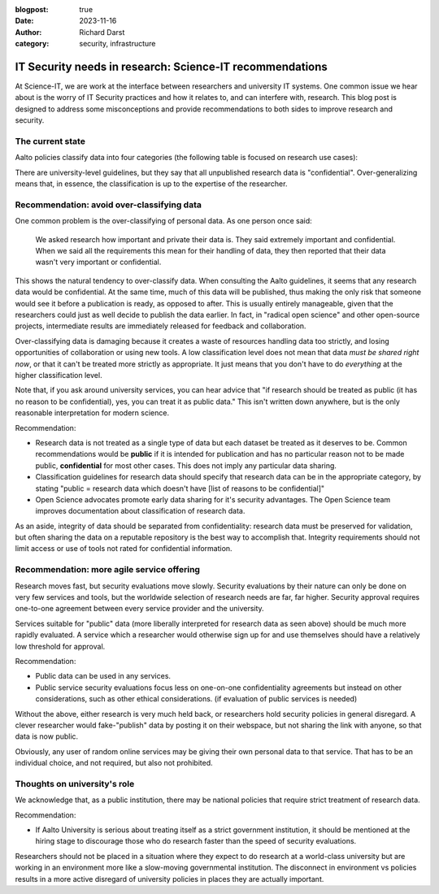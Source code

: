:blogpost: true
:date: 2023-11-16
:author: Richard Darst
:category: security, infrastructure


IT Security needs in research: Science-IT recommendations
=========================================================

At Science-IT, we are work at the interface between researchers and
university IT systems.  One common issue we hear about is the worry of
IT Security practices and how it relates to, and can interfere with,
research.  This blog post is designed to address some misconceptions
and provide recommendations to both sides to improve research and
security.


The current state
-----------------

Aalto policies classify data into four categories (the following table
is focused on research use cases):

.. list-table::

   * * Public
     * Data which can be released publicly.  Since we should be doing
       `Open Science
       <https://www.aalto.fi/en/open-science-and-research>`__, most
       research data should eventually be public ("As open as
       possible, as closed as necessary").

   * * Internal
     * Data which shouldn't be released but doesn't have any major
       harm or legal consequences if it was released.  Not much
       research data should be under this category: either it needs to
       be private and it should be confidential, or it *could* be
       released under the principles of open science (but just isn't
       released yet).

   * * Confidential
     * Most data which has some legal or contractual data to be
       private: personal data, data under NDAs, trade secrets, etc.

   * Secret
     * Data such as health data, sensitive personal data.

There are university-level guidelines, but they say that all
unpublished research data is "confidential".  Over-generalizing means
that, in essence, the classification is up to the expertise of the
researcher.



Recommendation: avoid over-classifying data
-------------------------------------------

One common problem is the over-classifying of personal data. As one
person once said:

    We asked research how important and private their data is.  They
    said extremely important and confidential.  When we said all the
    requirements this mean for their handling of data, they then
    reported that their data wasn't very important or confidential.

This shows the natural tendency to over-classify data.  When
consulting the Aalto guidelines, it seems that any research data would
be confidential.  At the same time, much of this data will be
published, thus making the only risk that someone would see it before
a publication is ready, as opposed to after.  This is usually entirely
manageable, given that the researchers could just as well decide to
publish the data earlier.  In fact, in "radical open science" and
other open-source projects, intermediate results are immediately
released for feedback and collaboration.

Over-classifying data is damaging because it creates a waste of
resources handling data too strictly, and losing opportunities of
collaboration or using new tools.  A low classification level does not
mean that data *must be shared right now*, or that it can't be treated
more strictly as appropriate.  It just means that you don't have to do
*everything* at the higher classification level.

Note that, if you ask around university services, you can hear advice
that "if research should be treated as public (it has no reason to be
confidential), yes, you can treat it as public data."  This isn't
written down anywhere, but is the only reasonable interpretation for
modern science.

Recommendation:

* Research data is not treated as a single type of data but each
  dataset be treated as it deserves to be.  Common recommendations
  would be **public** if it is intended for publication and has no
  particular reason not to be made public, **confidential** for most
  other cases.  This does not imply any particular data sharing.

* Classification guidelines for research data should specify that
  research data can be in the appropriate category, by stating "public
  = research data which doesn't have [list of reasons to be
  confidential]"

* Open Science advocates promote early data sharing for it's security
  advantages.  The Open Science team improves documentation about
  classification of research data.

As an aside, integrity of data should be separated from
confidentiality: research data must be preserved for validation, but
often sharing the data on a reputable repository is the best way to
accomplish that.  Integrity requirements should not limit access or
use of tools not rated for confidential information.



Recommendation: more agile service offering
-------------------------------------------

Research moves fast, but security evaluations move slowly.  Security
evaluations by their nature can only be done on very few services and
tools, but the worldwide selection of research needs are far, far
higher.  Security approval requires one-to-one agreement between every
service provider and the university.

Services suitable for "public" data (more liberally interpreted for
research data as seen above) should be much more rapidly evaluated.  A
service which a researcher would otherwise sign up for and use
themselves should have a relatively low threshold for approval.

Recommendation:

* Public data can be used in any services.

* Public service security evaluations focus less on one-on-one
  confidentiality agreements but instead on other considerations, such
  as other ethical considerations. (if evaluation of public services
  is needed)

Without the above, either research is very much held back, or
researchers hold security policies in general disregard.  A clever
researcher would fake-"publish" data by posting it on their webspace,
but not sharing the link with anyone, so that data is now public.

Obviously, any user of random online services may be giving their own
personal data to that service.  That has to be an individual choice,
and not required, but also not prohibited.



Thoughts on university's role
-----------------------------

We acknowledge that, as a public institution, there may be national
policies that require strict treatment of research data.

Recommendation:

* If Aalto University is serious about treating itself as a strict
  government institution, it should be mentioned at the hiring stage
  to discourage those who do research faster than the speed of
  security evaluations.

Researchers should not be placed in a situation where they expect to
do research at a world-class university but are working in an
environment more like a slow-moving governmental institution.  The
disconnect in environment vs policies results in a more active
disregard of university policies in places they are actually
important.
